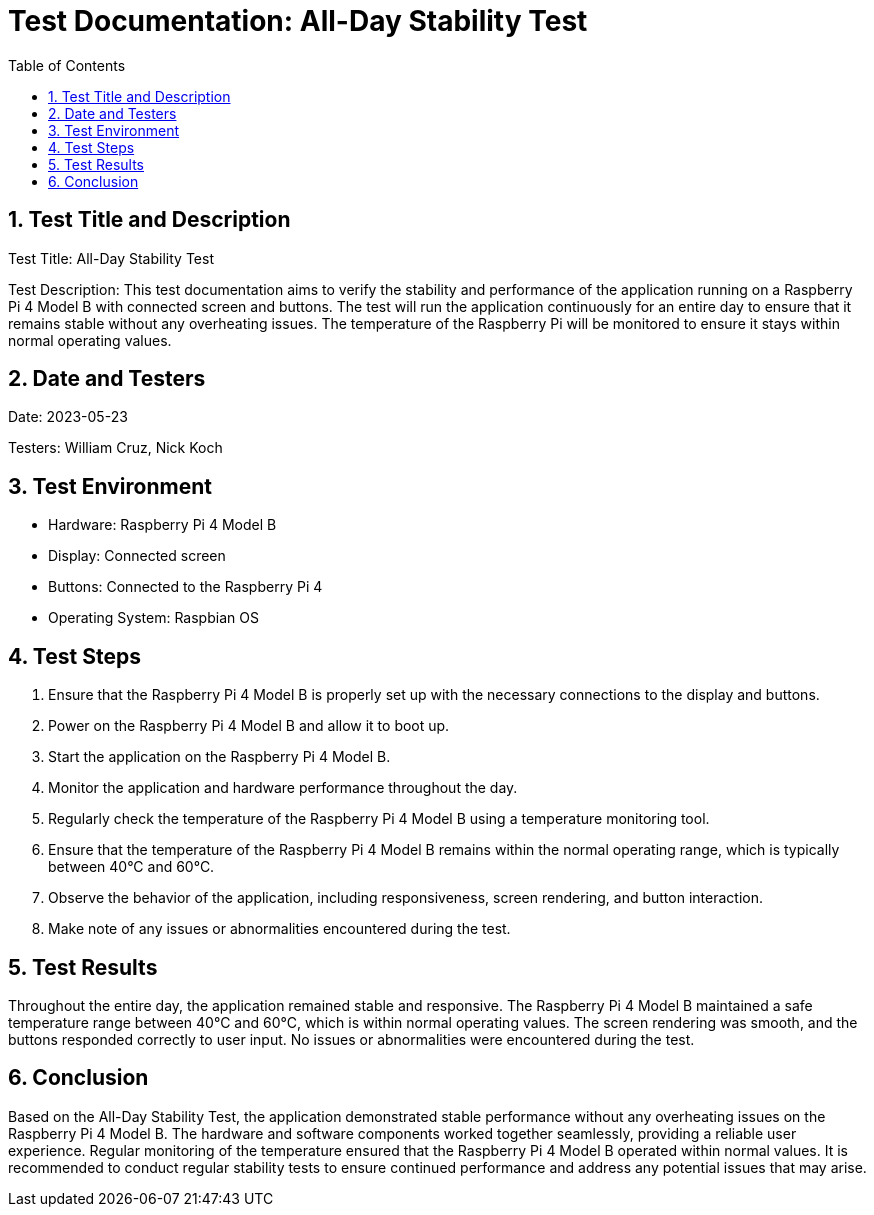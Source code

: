 = Test Documentation: All-Day Stability Test
:toc: left
:doctype: book
:sectnums:
:icons: font
:source-highlighter: rouge
:numbered:

== Test Title and Description

Test Title: All-Day Stability Test

Test Description:
This test documentation aims to verify the stability and performance of the application running on a Raspberry Pi 4 Model B with connected screen and buttons. The test will run the application continuously for an entire day to ensure that it remains stable without any overheating issues. The temperature of the Raspberry Pi will be monitored to ensure it stays within normal operating values.

== Date and Testers

Date: 2023-05-23

Testers: William Cruz, Nick Koch

== Test Environment

* Hardware: Raspberry Pi 4 Model B
* Display: Connected screen
* Buttons: Connected to the Raspberry Pi 4
* Operating System: Raspbian OS

== Test Steps

1. Ensure that the Raspberry Pi 4 Model B is properly set up with the necessary connections to the display and buttons.
2. Power on the Raspberry Pi 4 Model B and allow it to boot up.
3. Start the application on the Raspberry Pi 4 Model B.
4. Monitor the application and hardware performance throughout the day.
5. Regularly check the temperature of the Raspberry Pi 4 Model B using a temperature monitoring tool.
6. Ensure that the temperature of the Raspberry Pi 4 Model B remains within the normal operating range, which is typically between 40°C and 60°C.
7. Observe the behavior of the application, including responsiveness, screen rendering, and button interaction.
8. Make note of any issues or abnormalities encountered during the test.

== Test Results

Throughout the entire day, the application remained stable and responsive. The Raspberry Pi 4 Model B maintained a safe temperature range between 40°C and 60°C, which is within normal operating values. The screen rendering was smooth, and the buttons responded correctly to user input. No issues or abnormalities were encountered during the test.

== Conclusion

Based on the All-Day Stability Test, the application demonstrated stable performance without any overheating issues on the Raspberry Pi 4 Model B. The hardware and software components worked together seamlessly, providing a reliable user experience. Regular monitoring of the temperature ensured that the Raspberry Pi 4 Model B operated within normal values. It is recommended to conduct regular stability tests to ensure continued performance and address any potential issues that may arise.
